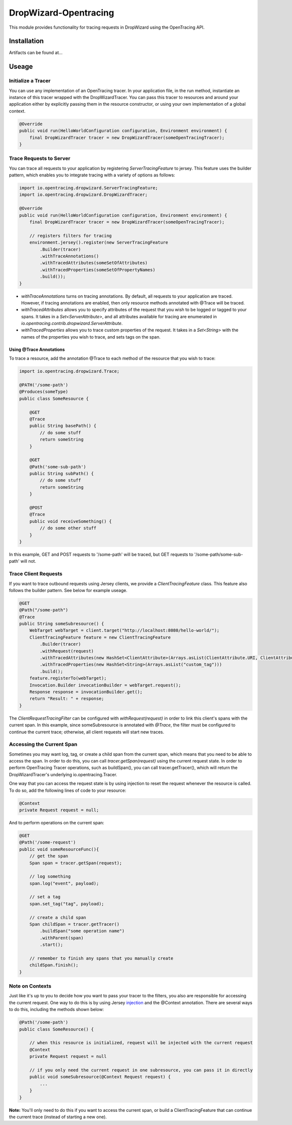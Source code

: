 ======================
DropWizard-Opentracing
======================

This module provides functionality for tracing requests in DropWizard using the OpenTracing API. 

Installation
============

Artifacts can be found at...

Useage 
======

Initialize a Tracer
-------------------

You can use any implementation of an OpenTracing tracer. In your application file, in the run method, instantiate an instance of this tracer wrapped with the DropWizardTracer. You can pass this tracer to resources and around your application either by explicitly passing them in the resource constructor, or using your own implementation of a global context.

.. code-block:: java

    @Override
    public void run(HelloWorldConfiguration configuration, Environment environment) {
        final DropWizardTracer tracer = new DropWizardTracer(someOpenTracingTracer);
    }

Trace Requests to Server
------------------------

You can trace all requests to your application by registering `ServerTracingFeature` to jersey. This feature uses the builder pattern, which enables you to integrate tracing with a variety of options as follows:

.. code-block:: java

    import io.opentracing.dropwizard.ServerTracingFeature;
    import io.opentracing.dropwizard.DropWizardTracer;

    @Override
    public void run(HelloWorldConfiguration configuration, Environment environment) {
        final DropWizardTracer tracer = new DropWizardTracer(someOpenTracingTracer);    
        
        // registers filters for tracing
        environment.jersey().register(new ServerTracingFeature
            .Builder(tracer)
            .withTraceAnnotations()
            .withTracedAttributes(someSetOfAttributes)
            .withTracedProperties(someSetOfPropertyNames)
            .build());
    }

- `withTraceAnnotations` turns on tracing annotations. By default, all requests to your application are traced. However, if tracing annotations are enabled, then only resource methods annotated with @Trace will be traced.
- `withTracedAttributes` allows you to specify attributes of the request that you wish to be logged or tagged to your spans. It takes in a `Set<ServerAttribute>`, and all attributes available for tracing are enumerated in `io.opentracing.contrib.dropwizard.ServerAttribute`.
- `withTracedProperties` allows you to trace custom properties of the request. It takes in a `Set<String>` with the names of the properties you wish to trace, and sets tags on the span.

Using @Trace Annotations
~~~~~~~~~~~~~~~~~~~~~~~~  

To trace a resource, add the annotation @Trace to each method of the resource that you wish to trace:

.. code-block:: java
    
    import io.opentracing.dropwizard.Trace;

    @PATH('/some-path')
    @Produces(someType)
    public class SomeResource {

        @GET
        @Trace
        public String basePath() {
            // do some stuff
            return someString
        }

        @GET 
        @Path('some-sub-path')
        public String subPath() {
            // do some stuff
            return someString
        }

        @POST
        @Trace
        public void receiveSomething() {
            // do some other stuff
        }
    }

In this example, GET and POST requests to '/some-path' will be traced, but GET requests to '/some-path/some-sub-path' will not.

Trace Client Requests
---------------------

If you want to trace outbound requests using Jersey clients, we provide a `ClientTracingFeature` class. This feature also follows the builder pattern. See below for example useage.

.. code-block:: java

    @GET
    @Path("/some-path")
    @Trace
    public String someSubresource() {
        WebTarget webTarget = client.target("http://localhost:8080/hello-world/");
        ClientTracingFeature feature = new ClientTracingFeature
            .Builder(tracer)
            .withRequest(request)
            .withTracedAttributes(new HashSet<ClientAttribute>(Arrays.asList(ClientAttribute.URI, ClientAttribute.LANGUAGE)))
            .withTracedProperties(new HashSet<String>(Arrays.asList("custom_tag")))
            .build();
        feature.registerTo(webTarget);
        Invocation.Builder invocationBuilder = webTarget.request();
        Response response = invocationBuilder.get();
        return "Result: " + response;
    }

The `ClientRequestTracingFilter` can be configured with `withRequest(request)` in order to link this client's spans with the current span. In this example, since someSubresource is annotated with `@Trace`, the filter must be configured to continue the current trace; otherwise, all client requests will start new traces. 

Accessing the Current Span
--------------------------

Sometimes you may want log, tag, or create a child span from the current span, which means that you need to be able to access the span. In order to do this, you can call `tracer.getSpan(request)` using the current request state. In order to perform OpenTracing Tracer operations, such as buildSpan(), you can call tracer.getTracer(), which will return the DropWizardTracer's underlying io.opentracing.Tracer.

One way that you can access the request state is by using injection to reset the request whenever the resource is called. To do so, add the following lines of code to your resource:

.. code-block:: java

    @Context
    private Request request = null;

And to perform operations on the current span:

.. code-block:: java

    @GET
    @Path('/some-request')
    public void someResourceFunc(){
        // get the span
        Span span = tracer.getSpan(request);

        // log something
        span.log("event", payload);

        // set a tag
        span.set_tag("tag", payload);

        // create a child span
        Span childSpan = tracer.getTracer()
            .buildSpan("some operation name")
            .withParent(span)
            .start();

        // remember to finish any spans that you manually create
        childSpan.finish();
    }

Note on Contexts
----------------

Just like it's up to you to decide how you want to pass your tracer to the filters, you also are responsible for accessing the current request. One way to do this is by using Jersey `injection`_ and the @Context annotation. There are several ways to do this, including the methods shown below:

.. code-block:: java
    
    @Path('/some-path')
    public class SomeResource() {

        // when this resource is initialized, request will be injected with the current request
        @Context
        private Request request = null

        // if you only need the current request in one subresource, you can pass it in directly
        public void someSubresource(@Context Request request) {
            ...
        }
    }

**Note:** You'll only need to do this if you want to access the current span, or build a ClientTracingFeature that can continue the current trace (instead of starting a new one).

.. _injection: https://jersey.java.net/nonav/documentation/latest/user-guide.html#d0e2681
